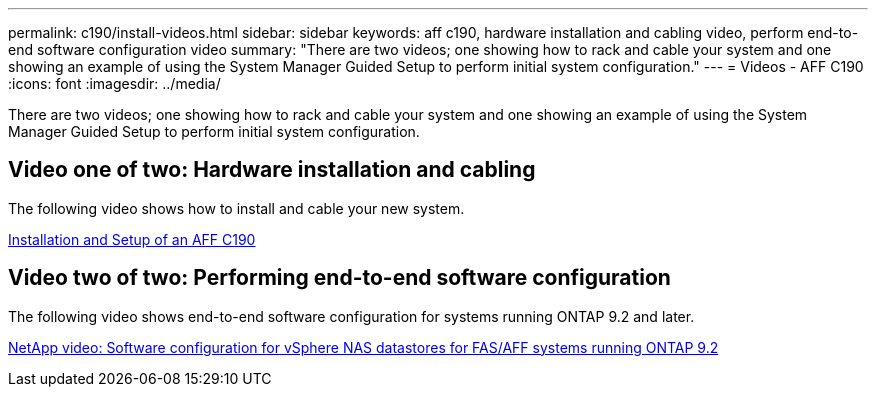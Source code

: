 ---
permalink: c190/install-videos.html
sidebar: sidebar
keywords: aff c190, hardware installation and cabling video, perform end-to-end software configuration video
summary: "There are two videos; one showing how to rack and cable your system and one showing an example of using the System Manager Guided Setup to perform initial system configuration."
---
= Videos - AFF C190
:icons: font
:imagesdir: ../media/

[.lead]
There are two videos; one showing how to rack and cable your system and one showing an example of using the System Manager Guided Setup to perform initial system configuration.

== Video one of two: Hardware installation and cabling

The following video shows how to install and cable your new system.

https://netapp.hosted.panopto.com/Panopto/Pages/embed.aspx?id=fe034f33-a4bf-4834-9004-ab1f014a2787[Installation and Setup of an AFF C190]

== Video two of two: Performing end-to-end software configuration

The following video shows end-to-end software configuration for systems running ONTAP 9.2 and later.

https://www.youtube.com/embed/WAE0afWhj1c?rel=0[NetApp video: Software configuration for vSphere NAS datastores for FAS/AFF systems running ONTAP 9.2]

